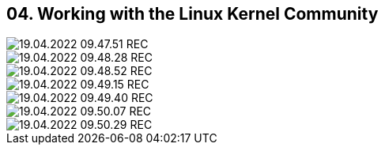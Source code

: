== 04. Working with the Linux Kernel Community









image::./ch_04/19.04.2022_09.47.51_REC.png[]

image::./ch_04/19.04.2022_09.48.28_REC.png[]

image::./ch_04/19.04.2022_09.48.52_REC.png[]

image::./ch_04/19.04.2022_09.49.15_REC.png[]

image::./ch_04/19.04.2022_09.49.40_REC.png[]

image::./ch_04/19.04.2022_09.50.07_REC.png[]

image::./ch_04/19.04.2022_09.50.29_REC.png[]

